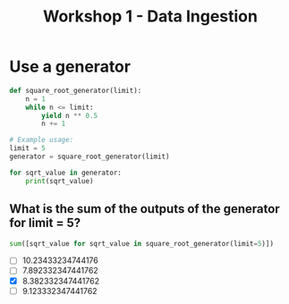 #+title: Workshop 1 - Data Ingestion

* Use a generator

#+begin_src python :results output :session *workshop-1-data-ingestion*
def square_root_generator(limit):
    n = 1
    while n <= limit:
        yield n ** 0.5
        n += 1

# Example usage:
limit = 5
generator = square_root_generator(limit)

for sqrt_value in generator:
    print(sqrt_value)
#+end_src

#+RESULTS:
: 1.0
: 1.4142135623730951
: 1.7320508075688772
: 2.0
: 2.23606797749979

** What is the sum of the outputs of the generator for limit = 5?

#+begin_src python :session *workshop-1-data-ingestion*
sum([sqrt_value for sqrt_value in square_root_generator(limit=5)])
#+end_src

#+RESULTS:
: 8.382332347441762

- [ ] 10.23433234744176
- [ ] 7.892332347441762
- [X] 8.382332347441762
- [ ] 9.123332347441762
